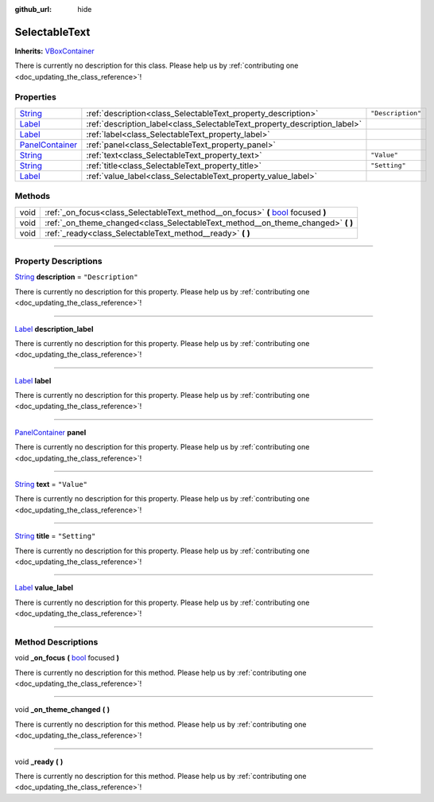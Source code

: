 :github_url: hide

.. DO NOT EDIT THIS FILE!!!
.. Generated automatically from Godot engine sources.
.. Generator: https://github.com/godotengine/godot/tree/master/doc/tools/make_rst.py.
.. XML source: https://github.com/godotengine/godot/tree/master/api/classes/SelectableText.xml.

.. _class_SelectableText:

SelectableText
==============

**Inherits:** `VBoxContainer <https://docs.godotengine.org/en/stable/classes/class_vboxcontainer.html>`_

.. container:: contribute

	There is currently no description for this class. Please help us by :ref:`contributing one <doc_updating_the_class_reference>`!

.. rst-class:: classref-reftable-group

Properties
----------

.. table::
   :widths: auto

   +----------------------------------------------------------------------------------------------+---------------------------------------------------------------------------+-------------------+
   | `String <https://docs.godotengine.org/en/stable/classes/class_string.html>`_                 | :ref:`description<class_SelectableText_property_description>`             | ``"Description"`` |
   +----------------------------------------------------------------------------------------------+---------------------------------------------------------------------------+-------------------+
   | `Label <https://docs.godotengine.org/en/stable/classes/class_label.html>`_                   | :ref:`description_label<class_SelectableText_property_description_label>` |                   |
   +----------------------------------------------------------------------------------------------+---------------------------------------------------------------------------+-------------------+
   | `Label <https://docs.godotengine.org/en/stable/classes/class_label.html>`_                   | :ref:`label<class_SelectableText_property_label>`                         |                   |
   +----------------------------------------------------------------------------------------------+---------------------------------------------------------------------------+-------------------+
   | `PanelContainer <https://docs.godotengine.org/en/stable/classes/class_panelcontainer.html>`_ | :ref:`panel<class_SelectableText_property_panel>`                         |                   |
   +----------------------------------------------------------------------------------------------+---------------------------------------------------------------------------+-------------------+
   | `String <https://docs.godotengine.org/en/stable/classes/class_string.html>`_                 | :ref:`text<class_SelectableText_property_text>`                           | ``"Value"``       |
   +----------------------------------------------------------------------------------------------+---------------------------------------------------------------------------+-------------------+
   | `String <https://docs.godotengine.org/en/stable/classes/class_string.html>`_                 | :ref:`title<class_SelectableText_property_title>`                         | ``"Setting"``     |
   +----------------------------------------------------------------------------------------------+---------------------------------------------------------------------------+-------------------+
   | `Label <https://docs.godotengine.org/en/stable/classes/class_label.html>`_                   | :ref:`value_label<class_SelectableText_property_value_label>`             |                   |
   +----------------------------------------------------------------------------------------------+---------------------------------------------------------------------------+-------------------+

.. rst-class:: classref-reftable-group

Methods
-------

.. table::
   :widths: auto

   +------+------------------------------------------------------------------------------------------------------------------------------------------------------+
   | void | :ref:`_on_focus<class_SelectableText_method__on_focus>` **(** `bool <https://docs.godotengine.org/en/stable/classes/class_bool.html>`_ focused **)** |
   +------+------------------------------------------------------------------------------------------------------------------------------------------------------+
   | void | :ref:`_on_theme_changed<class_SelectableText_method__on_theme_changed>` **(** **)**                                                                  |
   +------+------------------------------------------------------------------------------------------------------------------------------------------------------+
   | void | :ref:`_ready<class_SelectableText_method__ready>` **(** **)**                                                                                        |
   +------+------------------------------------------------------------------------------------------------------------------------------------------------------+

.. rst-class:: classref-section-separator

----

.. rst-class:: classref-descriptions-group

Property Descriptions
---------------------

.. _class_SelectableText_property_description:

.. rst-class:: classref-property

`String <https://docs.godotengine.org/en/stable/classes/class_string.html>`_ **description** = ``"Description"``

.. container:: contribute

	There is currently no description for this property. Please help us by :ref:`contributing one <doc_updating_the_class_reference>`!

.. rst-class:: classref-item-separator

----

.. _class_SelectableText_property_description_label:

.. rst-class:: classref-property

`Label <https://docs.godotengine.org/en/stable/classes/class_label.html>`_ **description_label**

.. container:: contribute

	There is currently no description for this property. Please help us by :ref:`contributing one <doc_updating_the_class_reference>`!

.. rst-class:: classref-item-separator

----

.. _class_SelectableText_property_label:

.. rst-class:: classref-property

`Label <https://docs.godotengine.org/en/stable/classes/class_label.html>`_ **label**

.. container:: contribute

	There is currently no description for this property. Please help us by :ref:`contributing one <doc_updating_the_class_reference>`!

.. rst-class:: classref-item-separator

----

.. _class_SelectableText_property_panel:

.. rst-class:: classref-property

`PanelContainer <https://docs.godotengine.org/en/stable/classes/class_panelcontainer.html>`_ **panel**

.. container:: contribute

	There is currently no description for this property. Please help us by :ref:`contributing one <doc_updating_the_class_reference>`!

.. rst-class:: classref-item-separator

----

.. _class_SelectableText_property_text:

.. rst-class:: classref-property

`String <https://docs.godotengine.org/en/stable/classes/class_string.html>`_ **text** = ``"Value"``

.. container:: contribute

	There is currently no description for this property. Please help us by :ref:`contributing one <doc_updating_the_class_reference>`!

.. rst-class:: classref-item-separator

----

.. _class_SelectableText_property_title:

.. rst-class:: classref-property

`String <https://docs.godotengine.org/en/stable/classes/class_string.html>`_ **title** = ``"Setting"``

.. container:: contribute

	There is currently no description for this property. Please help us by :ref:`contributing one <doc_updating_the_class_reference>`!

.. rst-class:: classref-item-separator

----

.. _class_SelectableText_property_value_label:

.. rst-class:: classref-property

`Label <https://docs.godotengine.org/en/stable/classes/class_label.html>`_ **value_label**

.. container:: contribute

	There is currently no description for this property. Please help us by :ref:`contributing one <doc_updating_the_class_reference>`!

.. rst-class:: classref-section-separator

----

.. rst-class:: classref-descriptions-group

Method Descriptions
-------------------

.. _class_SelectableText_method__on_focus:

.. rst-class:: classref-method

void **_on_focus** **(** `bool <https://docs.godotengine.org/en/stable/classes/class_bool.html>`_ focused **)**

.. container:: contribute

	There is currently no description for this method. Please help us by :ref:`contributing one <doc_updating_the_class_reference>`!

.. rst-class:: classref-item-separator

----

.. _class_SelectableText_method__on_theme_changed:

.. rst-class:: classref-method

void **_on_theme_changed** **(** **)**

.. container:: contribute

	There is currently no description for this method. Please help us by :ref:`contributing one <doc_updating_the_class_reference>`!

.. rst-class:: classref-item-separator

----

.. _class_SelectableText_method__ready:

.. rst-class:: classref-method

void **_ready** **(** **)**

.. container:: contribute

	There is currently no description for this method. Please help us by :ref:`contributing one <doc_updating_the_class_reference>`!

.. |virtual| replace:: :abbr:`virtual (This method should typically be overridden by the user to have any effect.)`
.. |const| replace:: :abbr:`const (This method has no side effects. It doesn't modify any of the instance's member variables.)`
.. |vararg| replace:: :abbr:`vararg (This method accepts any number of arguments after the ones described here.)`
.. |constructor| replace:: :abbr:`constructor (This method is used to construct a type.)`
.. |static| replace:: :abbr:`static (This method doesn't need an instance to be called, so it can be called directly using the class name.)`
.. |operator| replace:: :abbr:`operator (This method describes a valid operator to use with this type as left-hand operand.)`
.. |bitfield| replace:: :abbr:`BitField (This value is an integer composed as a bitmask of the following flags.)`
